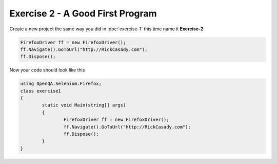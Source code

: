 .. exercise-2:

=================================
Exercise 2 - A Good First Program
=================================

Create a new project the same way you did in :doc:`exercise-1` this time name it **Exercise-2**

.. code-block :: csharp

	FirefoxDriver ff = new FirefoxDriver();
	ff.Navigate().GoToUrl("http://RickCasady.com");
	ff.Dispose();
	  
Now your code should look like this


.. code-block:: csharp

	using OpenQA.Selenium.Firefox;
	class exercise1
	{
		static void Main(string[] args)
		{
			FirefoxDriver ff = new FirefoxDriver();
			ff.Navigate().GoToUrl("http://RickCasady.com");
			ff.Dispose();
		}
	}
